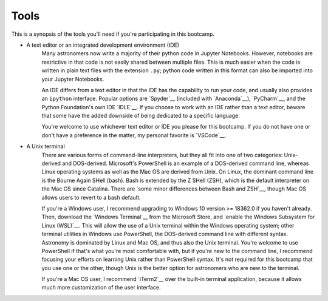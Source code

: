 
Tools 
=====
This is a synopsis of the tools you'll need if you're participating in this 
bootcamp. 


* A text editor or an integrated development environment (IDE) 
	Many astronomers now write a majority of their python code in Jupyter 
	Notebooks. However, notebooks are restrictive in that code is not easily 
	shared between multiple files. This is much easier when the code is 
	written in plain text files with the extension ``.py``; python code written 
	in this format can also be imported into your Jupyter Notebooks. 

	An IDE differs from a text editor in that the IDE has the capability to 
	run your code, and usually also provides an ``ipython`` interface. Popular 
	options are `Spyder`__ (included with `Anaconda`__), `PyCharm`__, and 
	the Python Foundation's own IDE `IDLE`__. If you choose to work with an 
	IDE rather than a text editor, beware that some have the added downside 
	of being dedicated to a specific language. 

	You're welcome to use whichever text editor or IDE you please for this 
	bootcamp. If you do not have one or don't have a preference in the matter, 
	my personal favorite is `VSCode`__. 

__ spyder_ 
__ anaconda_ 
__ pycharm_ 
__ idle_ 
__ sublime_ 
__ vscode_
.. _spyder: https://www.spyder-ide.org/ 
.. _anaconda: https://www.anaconda.com/ 
.. _pycharm: https://www.jetbrains.com/pycharm/ 
.. _idle: https://docs.python.org/3/library/idle.html 
.. _sublime: https://www.sublimetext.com/
.. _vscode: https://code.visualstudio.com/ 



* A Unix terminal 
	There are various forms of command-line interpreters, but they all fit into 
	one of two categories: Unix-derived and DOS-derived. Microsoft's PowerShell 
	is an example of a DOS-derived command line, whereas Linux operating 
	systems as well as the Mac OS are derived from Unix. On Linux, the dominant 
	command line is the Bourne Again SHell (bash). Bash is extended by the 
	Z SHell (ZSH), which is the default interpreter on the Mac OS since 
	Catalina. There are `some minor differences between Bash and ZSH`__, though 
	Mac OS allows users to revert to a bash default. 

	If you're a Windows user, I recommend upgrading to Windows 10 version 
	>= 18362.0 if you haven't already. Then, download the `Windows Terminal`__ 
	from the Microsoft Store, and 
	`enable the Windows Subsystem for Linux (WSL)`__. 
	This will allow the use of a Unix terminal within the Windows operating 
	system; other terminal utilities in Windows use PowerShell, the DOS-derived 
	command line with different syntax. Astronomy is dominated by Linux and Mac 
	OS, and thus also the Unix terminal. You're welcome to use PowerShell if 
	that's what you're most comfortable with, but if you're new to the command 
	line, I recommend focusing your efforts on learning Unix rather than 
	PowerShell syntax. It's not required for this bootcamp that you use one or 
	the other, though Unix is the better option for astronomers who are new to 
	the terminal. 

	If you're a Mac OS user, I recommend `iTerm2`__ over the built-in terminal 
	application, because it allows much more customization of the user 
	interface. 

__ bash_zsh_ 
__ windows_terminal_ 
__ enable_wsl_ 
__ iterm2_ 
.. _bash_zsh: https://apple.stackexchange.com/questions/361870/what-are-the-practical-differences-between-bash-and-zsh
.. _windows_terminal: https://www.microsoft.com/en-us/p/windows-terminal-preview/9n0dx20hk701
.. _enable_wsl: https://winaero.com/blog/enable-wsl-windows-10-fall-creators-update/
.. _iterm2: https://www.iterm2.com/index.html 

